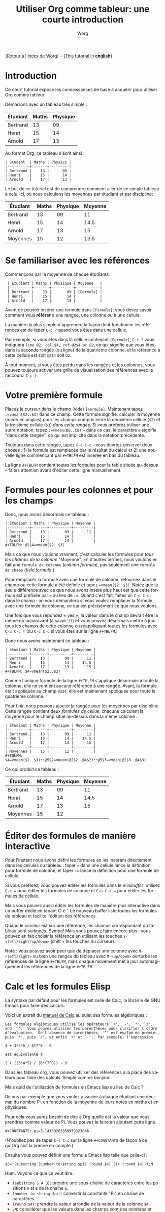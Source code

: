 #+TITLE:      Utiliser Org comme tableur: une courte introduction
#+AUTHOR:     Worg
#+EMAIL:      bzg AT altern DOT org
#+OPTIONS:    H:3 num:nil toc:t \n:nil ::t |:t ^:t -:t f:t *:t tex:t d:(HIDE) tags:not-in-toc
#+STARTUP:    align fold nodlcheck hidestars oddeven lognotestate
#+SEQ_TODO:   TODO(t) INPROGRESS(i) WAITING(w@) | DONE(d) CANCELED(c@)
#+TAGS:       Write(w) Update(u) Fix(f) Check(c) 
#+LANGUAGE:   fr
#+PRIORITIES: A C B
#+CATEGORY:   worg
#+CONSTANTS: pi=3.14159265358979323846

[[file:../index.org][{Retour à l'index de Worg}]] -- [[file:org-spreadsheet-intro.org][{This tutorial in *english*}]]

* Introduction

Ce court tutorial expose les connaissances de base à acquérir pour utiliser
Org comme tableur.

Démarrons avec un tableau très simple :

| Étudiant | Maths | Physique |
|----------+-------+----------|
| Bertrand |    13 |       09 |
| Henri    |    15 |       14 |
| Arnold   |    17 |       13 |

Au format Org, ce tableau s'écrit ainsi :

: | Student  | Maths | Physics |
: |----------+-------+---------|
: | Bertrand |    13 |      09 |
: | Henri    |    15 |      14 |
: | Arnold   |    17 |      13 |

Le but de ce tutoriel est de comprendre comment aller de ce simple tableau 
à celui-ci, où nous calculons les moyennes par étudiant et par discipline:

| Étudiant | Maths | Physique | Moyenne |
|----------+-------+----------+---------|
| Bertrand |    13 |       09 |      11 |
| Henri    |    15 |       14 |    14.5 |
| Arnold   |    17 |       13 |      15 |
|----------+-------+----------+---------|
| Moyennes |    15 |       12 |    13.5 |

* Se familiariser avec les références

Commençons par la moyenne de chaque étudiants.

:  | Étudiant | Maths | Physique | Moyenne   |
:  |----------+-------+----------+-----------|
:  | Bertrand |    13 |       09 | [Formule] |
:  | Henri    |    15 |       14 |           |
:  | Arnold   |    17 |       13 |           |

Avant de pouvoir insérer une formule dans =[Formule]=, vous devez savoir
comment vous *référer* à une rangée, une colonne ou à une cellule.

La manière la plus simple d'apprendre la façon dont fonctionne les
références est de taper =C-c ?= quand vous êtes dans une cellule.

Par exemple, si vous êtes dans la cellule contenant =[Formule]=, =C-c ?=
vous indiquera =line @2, col $4, ref @2$4 or D2=, ce qui signifie que vous
êtes dans la seconde rangée (ou ligne) de la quatrième colonne, et la
référence à cette cellule est soit =@2$4= soit =D2=.

À tout moment, si vous êtes perdu dans les rangées et les colonnes, vous
pouvez toujours activer une grille de visualisation des références avec le
raccourci =C-c }=:

[[file:../images/bzg/reference_visualization.jpg]]

* Votre première formule

Placez le curseur dans le champ (vide) =[Formule]=.  Maintenant tapez
=:=vmean($2..$3)= dans ce champ.  Cette formule signifie: calculer la
moyenne (/mean/ en anglais) pour les champs compris entre la deuxième
cellule (=$2=) et la troisième cellule (=$3=) /dans cette rangée/.  Si vous
préférez utiliser une autre notation, tapez =:=vmean(B&..C&)= -- dans ce
cas, le caractère =&= signifie "dans cette rangée", ce qui est implicite
dans la notation précédente.

Toujours dans cette rangée, tapez =C-c C-c= - vous devriez observer deux
choses : 1) la formule est remplacée par le résultat du calcul et 2) une
nouvelle ligne commençant par =#+TBLFM= est insérée en bas du tableau.

La ligne =#+TBLFM= contient toutes les formules pour la table située
au-dessus -- faites attention avant d'éditer cette ligne manuellement.

* Formules pour les colonnes et pour les champs
  :PROPERTIES:
  :ID:       3f8d1e72-b076-49cc-9f3d-7da4da57dca1
  :END:

Donc, nous avons désormais ce tableau :

: | Étudiant | Maths | Physique | Moyenne |
: |----------+-------+----------+---------|
: | Bertrand |    13 |       09 |      11 |
: | Henri    |    15 |       14 |         |
: | Arnold   |    17 |       13 |         |
: #+TBLFM: @2$4=vmean($2..$3)

Mais ce que nous voulons vraiment, c'est calculer les formules pour /tous
les champs de la colonne/ "Moyenne".  En d'autres termes, nous voulons en
fait une =formule de colonne= (/column formula/), pas seulement
une =formule de champ= (/field formula/.)

Pour remplacer la formule avec une formule de colonne, retournez dans le
champ où cette formule a été définie et tapez ~=vmean($2..$3)~.  Notez que
la seule différence avec ce que nous avons inséré plus haut est que cette
formule est préfixée par ~=~ au lieu de ~:=~.  Quand c'est fait, faites un
=C-c C-c= dans le champ : on vous demandera si vous voulez remplacer la
formule avec une formule de colonne, ce qui est précisément ce que nous
voulons.

Une fois que vous répondez « yes », la valeur dans le champ devrait être la
même qu'auparavant (à savoir =11=) et vous pouvez désormais mettre à jour
tous les champs de cette colonne en réappliquant toutes les formules avec
=C-u C-c *= (ou =C-c C-c= si vous êtes sur la ligne =#+TBLFM=.)

Donc nous avons maintenant ce tableau :

: | étudiant | Maths | Physique | Moyenne |
: |----------+-------+----------+---------|
: | Bertrand |    13 |       09 |      11 |
: | Henri    |    15 |       14 |    14.5 |
: | Arnold   |    17 |       13 |      15 |
: #+TBLFM: $4=vmean($2..$3)

Comme l'unique formule de la ligne =#+TBLFM= s'applique désormais à toute
la colonne, elle ne contient aucune référence à une rangée.  Avant, la
formule était appliquée au champ =@2$4=, elle est maintenant appliquée
pour toute la quatrième colonne.

Pour finir, nous pouvons ajouter la rangée pour les moyennes par
discipline.  Cette rangée contient deux /formules de cellue/, chacune
calculant la moyenne pour le champ situé au-dessus dans la même colonne :

: | Étudiant | Maths | Physique | Moyenne |
: |----------+-------+----------+---------|
: | Bertrand |    13 |       09 |      11 |
: | Henri    |    15 |       14 |    14.5 |
: | Arnold   |    17 |       13 |      15 |
: |----------+-------+----------+---------|
: | Moyennes |    15 |       12 |         |
: #+TBLFM: $4=vmean($2..$3)::@5$2=vmean(@2$2..@4$2)::@5$3=vmean(@2$3..@4$3)

Ce qui produit ce tableau :

| Étudiant | Maths | Physique | Moyenne |
|----------+-------+----------+---------|
| Bertrand |    13 |       09 |      11 |
| Henri    |    15 |       14 |    14.5 |
| Arnold   |    17 |       13 |      15 |
|----------+-------+----------+---------|
| Moyennes |    15 |       12 |         |
#+TBLFM: $4=vmean($2..$3)::@5$2=vmean(@2$2..@4$2)::@5$3=vmean(@2$3..@4$3)

* Éditer des formules de manière interactive

Pour l'instant nous avons défini les formules en les insérant directement
dans les cellules du tableau : taper ~=~ dans une cellule lance la
définition pour formule de colonne, et taper ~:=~ lance la définition pour
une formule de cellule.

Si vous préférez, vous pouvez éditer les formules dans le /minibuffer/:
utilisez =C-c == pour éditer les formules de colonne et =C-u C-c == pour
éditer les formules de cellule.

Mais vous pouvez aussi éditer les formules de manière plus interactive dans
un buffer dédié en tapant C-c '.  Le nouveau buffer liste toutes les
formules du tableau et facilite l'édition des références.

Quand le curseur est sur une référence, les champs correspondant du tableau
sont surlignés.  Sympa!  Mais vous pouvez faire encore plus : vous pouvez
en fait choisir la référence en utilisant les touches
=S-<left/right/up/down>= (shift + les touches du curseur).

[[file:../images/bzg/formulas_editor.jpg]]

Note : vous pouvez avoir peur que de déplacer une colonne avec
=M-<left/right>= ou bien une rangée du tableau avec =M-<up/down>= perturbe
les références de la ligne =#+TBLFM=, mais chaque movement met à jour
automagiquement les références de la ligne =#+TBLFM=.

* Calc et les formules Elisp

La syntaxe par défaut pour les formules est celle de Calc, la librairie de
GNU Emacs pour faire des calculs.

Voici un extrait du [[http://www.delorie.com/gnu/docs/calc/calc_21.html][manuel de Calc]] au sujet des formules algébriques :

: Les formules algébriques utilise les opérateurs `+', `-', `*', `/', 
: and `^'.  Vous pouvez utiliser les parenthèses pour clarifier l'ordre
: d'évaluation.  En l'absence de parenthèses, `^' est évalué en premier,
: puis `*', puis `/', et enfin `+' et `-'.  Par exemple, l'expression
: 
: 2 + 3*4*5 / 6*7^8 - 9
: 
: est equivalente à
: 
: 2 + ((3*4*5) / (6*(7^8)) - 9

Dans les tableau org, vous pouvez utiliser des références à la place des
valeurs pour faire des calculs.  Simple comme bonjour.

Mais quid de l'utilisation de formules en Emacs lisp au lieu de Calc ?

Disons par exemple que vous voulez associer à chaque étudiant une décimal
du nombre Pi, en fonction de la moyenne de leurs notes en maths et en
physiques.

Pour cela vous aurez besoin de dire à Org quelle est la valeur que vous
prendrez comme valeur de Pi.  Vous pouvez le faire en ajoutant cette ligne.

: #+CONSTANTS: pi=3.14159265358979323846

(N'oubliez pas de taper =C-c C-c= sur la ligne =#+CONSTANTS= de façon à ce
qu'Org soit la prenne en compte.)

Ensuite vous pouvez définir une formule Emacs lisp telle que celle-ci :

: $5='(substring (number-to-string $pi) (round $4) (1+ (round $4)));N

Hum.  Voyons ce que ça veut dire.

- =(substring S A B)=: prendre une sous-chaîne de caractères entre les
  positions =A= et =B= de la chaîne =S=.
- =(number-to-string $pi)=: convertir la constante "Pi" en chaîne de
  caractères.
- =(round $4)=: prendre la valeur arrondie de la valeur de la colonne =$4=.
- =;N=: considérer que les valeurs dans les champs sont des nombres et non
  des chaînes de caractères.

Si la moyenne d'un étudiant est de 10, cette formule renvoie la 10ème
décimale de Pi.

* Déboguer les formules

Donc votre tableau ressemble désormais à ceci :

: | Étudiant  | Maths | Physique | Moyenne | Pi  |
: |----------+-------+---------+------+-----------|
: | Bertrand |    13 |      09 |   11 |         5 |
: | Henri    |    15 |      14 | 14.5 |         7 |
: | Arnold   |    17 |      13 |   15 |         9 |
: #+TBLFM: $4=vmean($2..$3)::$5='(substring (number-to-string $pi) (round $4) (1+ (round $4)));N

Si vous revenez à ce tableau mais que vous avez la flemme de comprendre ce
que fait la function en Emacs lisp, vous pouvez aussi bien *déboguer* la
formule et suivre les étapes du calcul une par une.

Activez le débogueur de formules avec =C-c {= et tapez =C-c C-c= dans un
champ (ou =C-u C-c *= n'importe où dans cette table.)  Ceci lancera le
calcul de la formule étape par étape, et affichera des détails sur les
différentes étapes de toutes les formules dans un buffer distinct.

Voici ce à quoi ressemble un tel buffer :

: Substitution history of formula
: Orig:   '(substring (number-to-string $pi) (round $4) (1+ (round $4)));N
: $xyz->  '(substring (number-to-string 3.14159265358979323846) (round $4) (1+ (round $4)))
: @r$c->  '(substring (number-to-string 3.14159265358979323846) (round $4) (1+ (round $4)))
: $1->    '(substring (number-to-string 3.14159265358979323846) (round 11) (1+ (round 11)))
: Result: 5
: Format: NONE
: Final:  5

Une fois que vous avez fini de vérifier les formules, vous pouvez
désactiver le débogueur en tapant de nouveau =C-c {=.

* Et beaucoup, beaucoup plus...

Utiliser Org comme système pour des calculs sur des tableau est vraiment
très pratique.

Mais vous pouvez faire bien plus que tout ce qui a été présenté !  Utiliser
des références relatives, définir des noms pour les colonnes et des
paramètres pour les formules, définir des champs qui doivent être
automatiquement recalculés, etc.  Pour plus de détails sur l'utilisation
d'Emacs lisp dans les formules, reportez vous à [[file:org-spreadsheet-lisp-formulas.org][ce tutoriel (en anglais)]].

Allez voir du côté des [[http://orgmode.org/org.html#Advanced-features][fonctionnalités avancées]] dans le manuel d'Org-mode,
cela vous donnera un rapide aperçu...
















